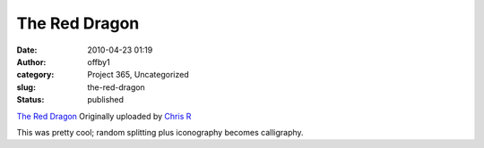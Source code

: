 The Red Dragon
##############
:date: 2010-04-23 01:19
:author: offby1
:category: Project 365, Uncategorized
:slug: the-red-dragon
:status: published

.. raw:: html

   <div style="float:right;margin-left:10px;margin-bottom:10px;">

|image0|
`The Red Dragon <http://www.flickr.com/photos/offbyone/4544593800/>`__
Originally uploaded by `Chris
R <http://www.flickr.com/people/offbyone/>`__

.. raw:: html

   </div>

| This was pretty cool; random splitting plus iconography becomes
  calligraphy.

.. |image0| image:: http://farm5.static.flickr.com/4066/4544593800_89c69e901d_m.jpg
   :target: http://www.flickr.com/photos/offbyone/4544593800/
